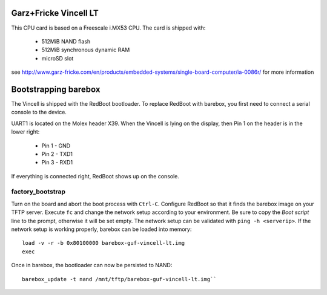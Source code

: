 Garz+Fricke Vincell LT
======================

This CPU card is based on a Freescale i.MX53 CPU. The card is shipped with:

  * 512MiB NAND flash
  * 512MiB synchronous dynamic RAM
  * microSD slot

see http://www.garz-fricke.com/en/products/embedded-systems/single-board-computer/ia-0086r/ for more information


Bootstrapping barebox
=====================

The Vincell is shipped with the RedBoot bootloader. To replace RedBoot with
barebox, you first need to connect a serial console to the device.

UART1 is located on the Molex header X39. When the Vincell is lying on the
display, then Pin 1 on the header is in the lower right:

  * Pin 1 - GND
  * Pin 2 - TXD1
  * Pin 3 - RXD1

If everything is connected right, RedBoot shows up on the console.

factory_bootstrap
-----------------

Turn on the board and abort the boot process with ``Ctrl-C``.
Configure RedBoot so that it finds the barebox image on your TFTP server.
Execute ``fc`` and change the network setup according to your environment.
Be sure to copy the `Boot script` line to the prompt, otherwise it will be
set empty. The network setup can be validated with ``ping -h <serverip>``.
If the network setup is working properly, barebox can be loaded into memory::

  load -v -r -b 0x80100000 barebox-guf-vincell-lt.img
  exec

Once in barebox, the bootloader can now be persisted to NAND::

  barebox_update -t nand /mnt/tftp/barebox-guf-vincell-lt.img``
